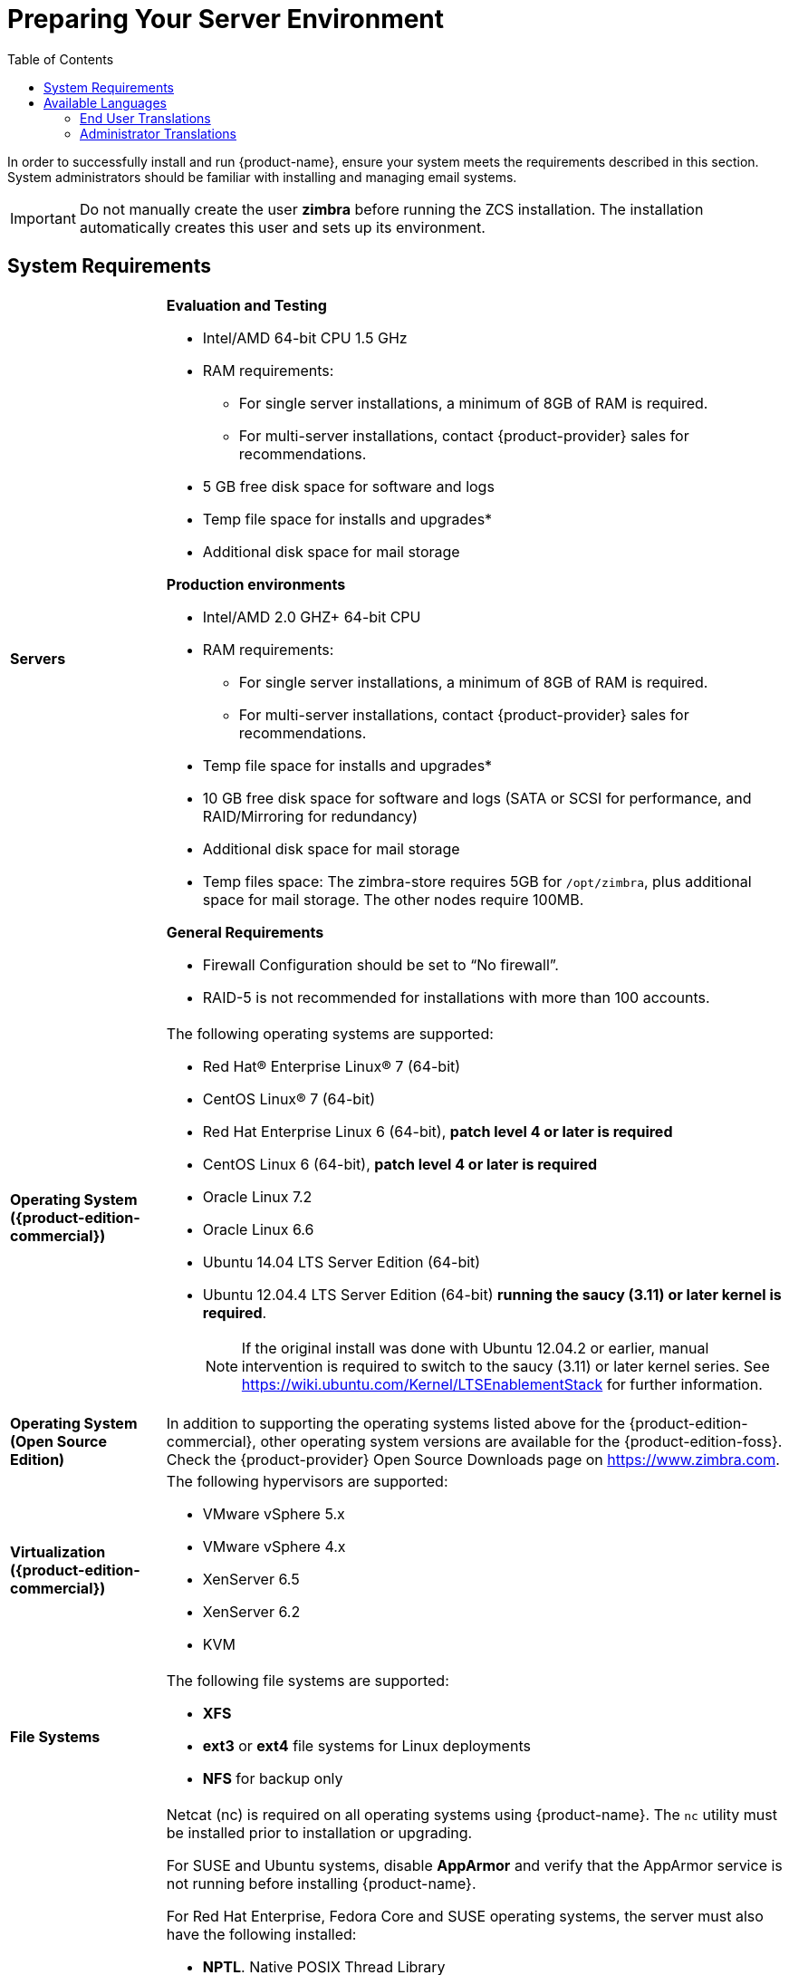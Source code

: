 [[Installation_Prerequisites]]
= Preparing Your Server Environment
:toc:

In order to successfully install and run {product-name}, ensure
your system meets the requirements described in this section. System
administrators should be familiar with installing and managing email
systems.

[IMPORTANT]
Do not manually create the user *zimbra* before running the ZCS installation.
The installation automatically creates this user and sets up its environment.

[[System_Requirements]]
== System Requirements

[cols="20,80a",grid="all"]
|===
|*Servers*
|*Evaluation and Testing*

* Intel/AMD 64-bit CPU 1.5 GHz
* RAM requirements:
** For single server installations, a minimum of 8GB of RAM is required.
** For multi-server installations, contact {product-provider} sales for recommendations.
* 5 GB free disk space for software and logs
* Temp file space for installs and upgrades*
* Additional disk space for mail storage

*Production environments*

* Intel/AMD 2.0 GHZ+ 64-bit CPU
* RAM requirements:
** For single server installations, a minimum of 8GB of RAM is required.
** For multi-server installations, contact {product-provider} sales for recommendations.
* Temp file space for installs and upgrades*
* 10 GB free disk space for software and logs (SATA or SCSI for
performance, and RAID/Mirroring for redundancy)
* Additional disk space for mail storage
* Temp files space: The zimbra-store requires 5GB for `/opt/zimbra`, plus
additional space for mail storage. The other nodes require 100MB.

*General Requirements*

* Firewall Configuration should be set to “No firewall”.
* RAID-5 is not recommended for installations with more than 100 accounts.

|*Operating System ({product-edition-commercial})*
|The following operating systems are supported:

* Red Hat® Enterprise Linux® 7 (64-bit)
* CentOS Linux® 7 (64-bit)
* Red Hat Enterprise Linux 6 (64-bit), *patch level 4 or later is required*
* CentOS Linux 6 (64-bit), *patch level 4 or later is required*
* Oracle Linux 7.2
* Oracle Linux 6.6
* Ubuntu 14.04 LTS Server Edition (64-bit)
* Ubuntu 12.04.4 LTS Server Edition (64-bit) *running the saucy (3.11) or
later kernel is required*.
+
[NOTE]
If the original install was done with
Ubuntu 12.04.2 or earlier, manual intervention is required to switch to
the saucy (3.11) or later kernel series.
See https://wiki.ubuntu.com/Kernel/LTSEnablementStack for further information.

|*Operating System (Open Source Edition)*
|In addition to supporting the operating systems listed above for the
{product-edition-commercial}, other operating system versions are available for the
{product-edition-foss}. Check the {product-provider} Open Source Downloads page on
https://www.zimbra.com.

|*Virtualization ({product-edition-commercial})*
|The following hypervisors are supported:

* VMware vSphere 5.x
* VMware vSphere 4.x
* XenServer 6.5
* XenServer 6.2
* KVM

|*File Systems*
|The following file systems are supported:

* *XFS*
* *ext3* or *ext4* file systems for Linux deployments
* *NFS* for backup only

|*Other Dependencies*
|Netcat (nc) is required on all operating systems using {product-name}.
The `nc` utility must be installed prior to installation or upgrading.

For SUSE and Ubuntu systems, disable *AppArmor* and verify that the
AppArmor service is not running before installing {product-name}.

For Red Hat Enterprise, Fedora Core and SUSE operating systems, the
server must also have the following installed:

* **NPTL**. Native POSIX Thread Library
* **Sudo**. Superuser, required to delegate admins.
* **libidn**. For internationalizing domain names in applications (IDNA)
* **GMP**. GNU Multiple-Precision Library.

For Ubuntu 14 and Ubuntu 12:

* Sudo
* libidn11
* libpcre3
* libexpat1
* libgmp3c2

|*Miscellaneous*
|* SSH client software to transfer and install the {product-name} software.
* Valid DNS configured with an A record and MX record.
* Servers should be configured to run Network Time Protocol (NTP) on a scheduled basis.

a|Administrator Computers +
 +
[NOTE]
 Other configurations may work.
|The following operating system/browser combinations are supported:

// TODO this looks well out of date.  How about Windows 10?  Edge browser?
Windows XP with required updates, Vista, Windows 7, or Windows 8 with
one of the following:

* Internet Explorer 8.0 and higher
** IE8.x for XP
** IE9.x and higher for Vista/Windows 7
** IE10 and higher for Windows 8
* The latest stable release of:
** Firefox
** Safari
** Google Chrome

Mac OS X 10.5, 10.6, 10.7, or 10.8 with one of the following:

* The latest stable release of:
** Firefox
** Safari
** Google Chrome

Linux (Red Hat, Ubuntu, Fedora, or SUSE) with one of the following:

* The latest stable release of:
** Firefox
** Google Chrome

|*Administrator Console Monitor*
|Display minimum resolution 1024 x 768

a|*End User Computers using {product-short} Web Client* +
 +
[NOTE]
 Other configurations may work.
|*For {product-short} Web Client - Advanced & Standard version*

Minimum

* Intel/AMD/Power PC CPU 750MHz
* 256MB RAM

Recommended

* Intel/AMD/Power PC CPU 1.5GHz
* 512MB RAM

The following operating system/browser combinations are supported:

Windows XP with required updates, Vista, Windows 7, or Windows 8 with
one of the following:

* Internet Explorer 8.0 and higher
** IE8.x for XP
** IE9.x and higher for Vista/Windows 7
** IE10 and higher for Windows 8
* The latest stable release of:
** Firefox
** Safari
** Google Chrome

// TODO El Capitan is 10.11 and that isn't even the latest...
Mac OS X 10.5, 10.6, 10.7, or 10.8 with one of the following:

* The latest stable release of:
** Firefox
** Safari
** Google Chrome

Linux (Red Hat, Ubuntu, Fedora, or SUSE) with one of the following:

* The latest stable release of:
** Firefox
** Google Chrome

|*End User Computers Using Other Clients*
|Minimum

* Intel/AMD/Power PC CPU 750MHz
* 256MB RAM

Recommended

* Intel/AMD/Power PC CPU 1.5GHz
* 512MB RAM

Operating system POP/IMAP combinations

* Windows XP SP 3, Vista SP 2, Windows 7 with Outlook Express 6, Outlook
2003, (MAPI), Thunderbird
* Fedora Core 4 or later with Thunderbird
* Mac OS X 10.4 or later with Apple Mail

*Accessibility and Screen Readers* {product-provider} recommends that customers
requiring use of screen readers for accessibility leverage the use of
the Standard {product-short} Web Client (HTML). {product-provider} continues to invest in
improving the accessibility of this interface.

[TIP]
If users are presently using IE 6, {product-provider} strongly recommends that they upgrade
to the latest version of Internet Explorer for optimal performance with ZWC.

|*Exchange Web Services*
|EWS Clients

* Outlook 2011 (MAC only)
* Apple Desktop Clients (OS X, 10.8+)

EWS Interoperability

* Exchange 2007+

|*Monitor*
|Display minimum resolution: 1024 x 768

|*Internet Connection Speed*
|128 kbps or higher
|===

ifdef::networkeditiondoc[]
[[Zimbra_Connector_for_Outlook]]
== {product-short} Connector for Outlook ({product-edition-commercial} Only)

[width="100%",cols="20%,80%",]
|=======================================================================
|*Operating System* a|
* Windows 10
* Windows 8
* Windows 7
* Vista
* Windows XP with required updates
+
[IMPORTANT]
Windows XP is deprecated. The 8.x series of Zimbra Collaboration is the last release to support
Microsoft Outlook 2003 and Microsoft Windows XP

|*Microsoft Outlook* a|
* Outlook 2016: 32-bit and 64-bit editions of Microsoft Outlook are supported.
* Outlook 2013: 32-bit and 64-bit editions of Microsoft Outlook are supported.
* Outlook 2010: 32-bit and 64-bit editions of Microsoft Outlook are supported.
* Outlook 2007: Client computers must have Microsoft Office Outlook 2007
SP3 or later installed.
* Outlook 2003: Client computers must have Microsoft Office Outlook 2003 SP3 or later installed.
+
[IMPORTANT]
Outlook 2003 is deprecated. The 8.x series of Zimbra Collaboration is the last release to
support Microsoft Outlook 2003 and Microsoft Windows XP.
|=======================================================================
endif::networkeditiondoc[]

ifdef::networkeditiondoc[]
[[Zimbra_Mobile]]
== {product-short} Mobile ({product-edition-commercial} Only)

'''

{product-edition-commercial} Mobile (MobileSync) provides mobile data access to email,
calendar, and contacts for users of selected mobile operating systems,
including:

*Smartphone Operating Systems*:

* iOS6, iOS7, iOS8, iOS9
* Android 2.3 and above
* Windows Mobile 6.0 and above
* Microsoft Outlook using the Exchange ActiveSync (EAS)

*Non-Smartphone Operating Systems*:

* Various device/operating system combinations with mobile WAP browser.

See the {product-provider} web site
http://www.zimbra.com/products/zimbra_mobile.html for more information.
endif::networkeditiondoc[]

ifdef::networkeditiondoc[]
[[Zimbra_Touch_Client]]
== {product-short} Touch Client ({product-edition-commercial} Only)

'''

Supported devices for the {product-short} Touch Client include:

* iOS6+: iPad®, iPad mini®, iPhone®, iPod touch®
* Android 4.0+: Nexus 7, Nexus 10, Samsung Galaxy Tab™,
  Samsung Galaxy S® III, Samsung Galaxy S® 4, Galaxy Nexus™
endif::networkeditiondoc[]

ifdef::networkeditiondoc[]
[[BES]]
== Zimbra Connector for BlackBerry Enterprise Server ({product-edition-commercial} Only)

{product-provider} Connector for BlackBerry Enterprise Server (ZCB) provides seamless,
real-time synchronization of Zimbra user mailbox data to BlackBerry devices.

See https://www.zimbra.com/products/blackberry-enterprise-server.html for more information.
endif::networkeditiondoc[]

[[Available_Languages]]
== Available Languages

This section includes information about available languages, including
<<end_user_translations,End User Translations>> and
<<admin_translations,Administrator Translations>>.

[[end_user_translations]]
=== End User Translations

[cols="15,15,70",]
|=======================================================================
|*Component* |*Category* |*Languages*

|{product-short} Web Client |Application/UI |Arabic, Basque (EU), Chinese
(Simplified PRC and Traditional HK), Danish, Dutch, English (AU, UK,
US), French, French Canadian, German, Hindi, Hungarian, Italian,
Japanese, Korean, Malay, Polish, Portuguese (Brazil), Portuguese
(Portugal), Romanian, Russian, Spanish, Swedish, Thai, Turkish,
Ukrainian

|{product-short} Web Client - Online Help (HTML) |Feature Documentation |Dutch,
English, Spanish, French, Italian, Japanese, German, Portuguese
(Brazil), Chinese (Simplified PRC and Traditional HK), Russian

|{product-short} Web Client - End User Guide (PDF) |Feature Documentation
|English

|{product-short} Connector for Microsoft Outlook |Installer + Application/UI
|Arabic, Basque (EU), Chinese (Simplified PRC and Traditional HK),
Danish, Dutch, English (AU, UK, US), French, French Canadian, German,
Hindi, Hungarian, Italian, Japanese, Korean, Malay, Polish, Portuguese
(Brazil), Portuguese (Portugal), Romanian, Russian, Spanish, Swedish,
Thai, Turkish, Ukrainian

|{product-short} Connector for Microsoft Outlook - End User Guide (PDF) |Feature
Documentation |English
|=======================================================================

[[admin_translations]]
=== Administrator Translations

[cols="15,15,70",]
|=======================================================================
|*Component* |*Category* |*Languages*
|{product-short} Admin Console |Application |Arabic, Basque (EU), Chinese
(Simplified PRC and Traditional HK), Danish, Dutch, English (AU, UK,
US), French, French Canadian, German, Hindi, Hungarian, Italian,
Japanese, Korean, Malay, Polish, Portuguese (Brazil), Portuguese
(Portugal), Romanian, Russian, Spanish, Swedish, Turkish, Ukrainian

|{product-short} Admin Console Online Help (HTML) |Feature Documentation |English

|"Documentation" Install + Upgrade / Admin Manual / Migration / Import /
Release Notes / System Requirements |Guides |English

|{product-short} Connector for Microsoft Outlook - Admin Guide (PDF) |
Install + Configuration Guide |English
|=======================================================================

Note: To find SSH client software, go to Download.com at
http://www.download.com/ and search for SSH. The list displays software
that can be purchased or downloaded for free. An example of a free SSH
client software is PuTTY, a software implementation of SSH for Win32 and
Unix platforms. To download a copy go to http://putty.nl/[http://putty.nl]
